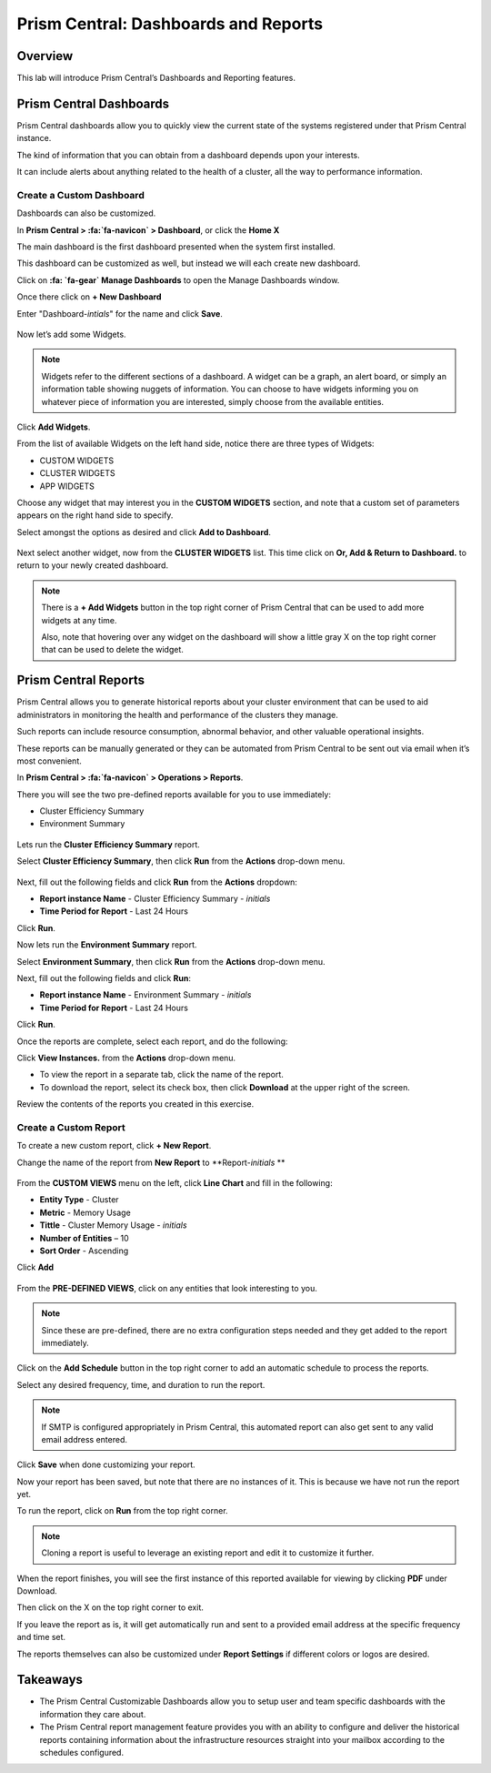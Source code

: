 .. _prism_central_dashboards_reports:

-------------------------------------
Prism Central: Dashboards and Reports
-------------------------------------

Overview
++++++++

This lab will introduce Prism Central’s Dashboards and Reporting features.

Prism Central Dashboards
++++++++++++++++++++++++

Prism Central dashboards allow you to quickly view the current state of the systems registered under that Prism Central instance.

The kind of information that you can obtain from a dashboard depends upon your interests.

It can include alerts about anything related to the health of a cluster, all the way to performance information.

.. figure:: images/510PC1.png

Create a Custom Dashboard
.........................

Dashboards can also be customized.

In **Prism Central > :fa:`fa-navicon` > Dashboard**, or click the **Home X**

The main dashboard is the first dashboard presented when the system first installed.

This dashboard can be customized as well, but instead we will each create new dashboard.

Click on **:fa: `fa-gear` Manage Dashboards** to open the Manage Dashboards window.

Once there click on **+ New Dashboard**

Enter "Dashboard-*intials*" for the name and click **Save**.

.. figure:: images/510PC2.png

Now let’s add some Widgets.

.. note::

  Widgets refer to the different sections of a dashboard.
  A widget can be a graph, an alert board, or simply an information table showing nuggets of information.
  You can choose to have widgets informing you on whatever piece of information you are interested, simply choose from the available entities.

Click **Add Widgets**.

From the list of available Widgets on the left hand side, notice there are three types of Widgets:

- CUSTOM WIDGETS
- CLUSTER WIDGETS
- APP WIDGETS

Choose any widget that may interest you in the **CUSTOM WIDGETS** section, and note that a custom set of parameters appears on the right hand side to specify.

Select amongst the options as desired and click **Add to Dashboard**.

.. figure:: images/510PC4.png

Next select another widget, now from the **CLUSTER WIDGETS** list. This time click on **Or, Add & Return to Dashboard.** to return to your newly created dashboard.

.. note::

  There is a **+ Add Widgets** button in the top right corner of Prism Central that can be used to add more widgets at any time.

  Also, note that hovering over any widget on the dashboard will show a little gray X on the top right corner that can be used to delete the widget.

.. figure:: images/510PC5.png

Prism Central Reports
+++++++++++++++++++++

Prism Central allows you to generate historical reports about your cluster environment that can be used to aid administrators in monitoring the health and performance of the clusters they manage.

Such reports can include resource consumption, abnormal behavior, and other valuable operational insights.

These reports can be manually generated or they can be automated from Prism Central to be sent out via email when it’s most convenient.

In **Prism Central > :fa:`fa-navicon` > Operations > Reports**.

There you will see the two pre-defined reports available for you to use immediately:

- Cluster Efficiency Summary
- Environment Summary

.. figure:: images/510reports1.png

Lets run the **Cluster Efficiency Summary** report.

Select **Cluster Efficiency Summary**, then click **Run** from the **Actions** drop-down menu.

.. figure:: images/monitoring_01.png

Next, fill out the following fields and click **Run** from the **Actions** dropdown:

- **Report instance Name** - Cluster Efficiency Summary - *initials*
- **Time Period for Report** - Last 24 Hours

Click **Run**.

Now lets run the **Environment Summary** report.

Select **Environment Summary**, then click **Run** from the **Actions** drop-down menu.

Next, fill out the following fields and click **Run**:

- **Report instance Name** - Environment Summary - *initials*
- **Time Period for Report** - Last 24 Hours

Click **Run**.

Once the reports are complete, select each report, and do the following:

Click **View Instances.** from the **Actions** drop-down menu.

- To view the report in a separate tab, click the name of the report.
- To download the report, select its check box, then click **Download** at the upper right of the screen.

Review the contents of the reports you created in this exercise.

Create a Custom Report
......................

To create a new custom report, click **+ New Report**.

Change the name of the report from **New Report** to **Report-*initials* **

.. figure:: images/510reports3.png

From the **CUSTOM VIEWS** menu on the left, click **Line Chart** and fill in the following:

- **Entity Type** - Cluster
- **Metric** - Memory Usage
- **Tittle** - Cluster Memory Usage - *initials*
- **Number of Entities** – 10
- **Sort Order** - Ascending

Click **Add**

.. figure:: images/510reports2.png

From the **PRE-DEFINED VIEWS**, click on any entities that look interesting to you.

.. note::

  Since these are pre-defined, there are no extra configuration steps needed and they get added to the report immediately.

Click on the **Add Schedule** button in the top right corner to add an automatic schedule to process the reports.

Select any desired frequency, time, and duration to run the report.

.. figure:: images/510reports4.png

.. note::

  If SMTP is configured appropriately in Prism Central, this automated report can also get sent to any valid email address entered.

Click **Save** when done customizing your report.

Now your report has been saved, but note that there are no instances of it. This is because we have not run the report yet.

To run the report, click on **Run** from the top right corner.

.. figure:: images/510reports5.png

.. note::

  Cloning a report is useful to leverage an existing report and edit it to customize it further.

When the report finishes, you will see the first instance of this reported available for viewing by clicking **PDF** under Download.

Then click on the X on the top right corner to exit.

If you leave the report as is, it will get automatically run and sent to a provided email address at the specific frequency and time set.

The reports themselves can also be customized under **Report Settings** if different colors or logos are desired.

Takeaways
+++++++++

- The Prism Central Customizable Dashboards allow you to setup user and team specific dashboards with the information they care about. 
- The Prism Central report management feature provides you with an ability to configure and deliver the historical reports containing information about the infrastructure resources straight into your mailbox according to the schedules configured.

